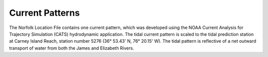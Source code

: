 Current Patterns
=================================================

The Norfolk Location File contains one current pattern, which was developed using the NOAA Current Analysis for Trajectory Simulation (CATS) hydrodynamic application. The tidal current pattern is scaled to the tidal prediction station at Carney Island Reach, station number 5276 (36° 53.43' N, 76° 20.15' W). The tidal pattern is reflective of a net outward transport of water from both the James and Elizabeth Rivers.